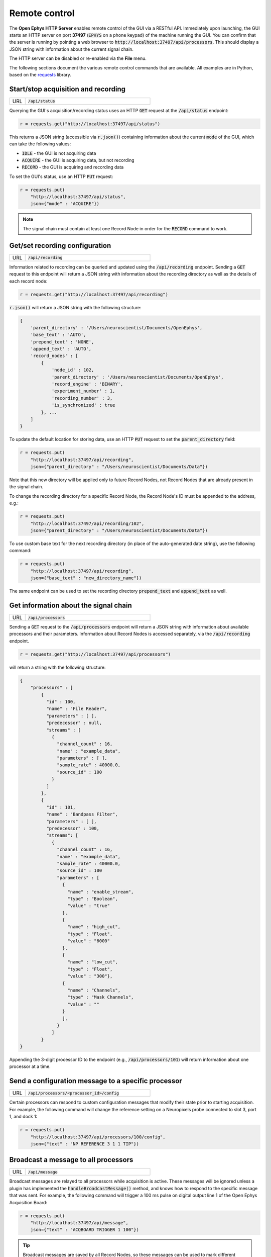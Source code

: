 .. _remotecontrol:

Remote control
##############

The **Open Ephys HTTP Server** enables remote control of the GUI via a RESTful API. Immediately upon launching, the GUI starts an HTTP server on port **37497** (:code:`EPHYS` on a phone keypad) of the machine running the GUI. You can confirm that the server is running by pointing a web browser to :code:`http://localhost:37497/api/processors`. This should display a JSON string with information about the current signal chain.

The HTTP server can be disabled or re-enabled via the **File** menu.

The following sections document the various remote control commands that are available. All examples are in Python, based on the `requests <https://requests.readthedocs.io/en/latest/>`__ library.

Start/stop acquisition and recording
------------------------------------

.. csv-table:: 
   :widths: 10, 80

   "URL", ":code:`/api/status`"

Querying the GUI's acquisition/recording status uses an HTTP :code:`GET` request at the :code:`/api/status` endpoint:

.. code-block:: Python

    r = requests.get("http://localhost:37497/api/status")

This returns a JSON string (accessible via :code:`r.json()`) containing information about the current :code:`mode` of the GUI, which can take the following values:

* :code:`IDLE` - the GUI is not acquiring data
* :code:`ACQUIRE` - the GUI is acquiring data, but not recording
* :code:`RECORD` - the GUI is acquiring and recording data

To set the GUI's status, use an HTTP :code:`PUT` request:

.. code-block:: Python

    r = requests.put(
        "http://localhost:37497/api/status",
        json={"mode" : "ACQUIRE"})

.. note:: The signal chain must contain at least one Record Node in order for the :code:`RECORD` command to work.

Get/set recording configuration
-------------------------------
        
.. csv-table:: 
   :widths: 10, 80

   "URL", ":code:`/api/recording`"

Information related to recording can be queried and updated using the :code:`/api/recording` endpoint. Sending a :code:`GET` request to this endpoint will return a JSON string with information about the recording directory as well as the details of each record node:

.. code-block:: Python

    r = requests.get("http://localhost:37497/api/recording")

:code:`r.json()` will return a JSON string with the following structure:

.. code-block:: js

    {
        'parent_directory' : '/Users/neuroscientist/Documents/OpenEphys',
        'base_text' : 'AUTO',
        'prepend_text' : 'NONE', 
        'append_text' : 'AUTO', 
        'record_nodes' : [
            {
                'node_id' : 102,
                'parent_directory' : '/Users/neuroscientist/Documents/OpenEphys',
                'record_engine' : 'BINARY',
                'experiment_number' : 1,
                'recording_number' : 3,
                'is_synchronized' : true
            }, ...
        ]
    }

To update the default location for storing data, use an HTTP :code:`PUT` request to set the :code:`parent_directory` field:

.. code-block:: Python

    r = requests.put(
        "http://localhost:37497/api/recording",
        json={"parent_directory" : "/Users/neuroscientist/Documents/Data"})

Note that this new directory will be applied only to future Record Nodes, not Record Nodes that are already present in the signal chain.

To change the recording directory for a specific Record Node, the Record Node's ID must be appended to the address, e.g.:

.. code-block:: Python

    r = requests.put(
        "http://localhost:37497/api/recording/102",
        json={"parent_directory" : "/Users/neuroscientist/Documents/Data"})

To use custom base text for the next recording directory (in place of the auto-generated date string), use the following command:

.. code-block:: Python

    r = requests.put(
        "http://localhost:37497/api/recording",
        json={"base_text" : "new_directory_name"})

The same endpoint can be used to set the recording directory :code:`prepend_text` and :code:`append_text` as well.


Get information about the signal chain
---------------------------------------

.. csv-table:: 
   :widths: 10, 80

   "URL", ":code:`/api/processors`"

Sending a :code:`GET` request to the :code:`/api/processors` endpoint will return a JSON string with information about available processors and their parameters. Information about Record Nodes is accessed separately, via the :code:`/api/recording` endpoint.

.. code-block:: Python

    r = requests.get("http://localhost:37497/api/processors")

will return a string with the following structure:

.. code-block:: js

    {
        "processors" : [
            { 
              "id" : 100,
              "name" : "File Reader", 
              "parameters" : [ ],
              "predecessor" : null,
              "streams" : [
                { 
                  "channel_count" : 16,
                  "name" : "example_data", 
                  "parameters" : [ ],
                  "sample_rate" : 40000.0,
                  "source_id" : 100
                }
              ]
            },
            {
              "id" : 101,
              "name" : "Bandpass Filter",
              "parameters" : [ ],
              "predecessor" : 100, 
              "streams": [ 
                {
                  "channel_count" : 16,
                  "name" : "example_data", 
                  "sample_rate" : 40000.0,
                  "source_id" : 100
                  "parameters" : [
                    {
                      "name" : "enable_stream",
                      "type" : "Boolean",
                      "value" : "true"
                    },
                    {
                      "name" : "high_cut",
                      "type" : "Float",
                      "value" : "6000"
                    },
                    {
                      "name" : "low_cut",
                      "type" : "Float",
                      "value" : "300"},
                    {
                      "name" : "Channels",
                      "type" : "Mask Channels",
                      "value" : ""
                    }
                    ],
                  }
                ]
            }
    }

Appending the 3-digit processor ID to the endpoint (e.g., :code:`/api/processors/101`) will return information about one processor at a time.

Send a configuration message to a specific processor
----------------------------------------------------

.. csv-table:: 
   :widths: 10, 80

   "URL", ":code:`/api/processors/<processor_id>/config`"

Certain processors can respond to custom configuration messages that modify their state prior to starting acquisition. For example, the following command will change the reference setting on a Neuropixels probe connected to slot 3, port 1, and dock 1:

.. code-block:: Python

    r = requests.put(
        "http://localhost:37497/api/processors/100/config",
        json={"text" : "NP REFERENCE 3 1 1 TIP"})


Broadcast a message to all processors 
-------------------------------------

.. csv-table:: 
   :widths: 10, 80

   "URL", ":code:`/api/message`"

Broadcast messages are relayed to all processors while acquisition is active. These messages will be ignored unless a plugin has implemented the :code:`handleBroadcastMessage()` method, and knows how to respond to the specific message that was sent. For example, the following command will trigger a 100 ms pulse on digital output line 1 of the Open Ephys Acquisition Board:

.. code-block:: js

    r = requests.put(
        "http://localhost:37497/api/message",
        json={"text" : "ACQBOARD TRIGGER 1 100"})

.. tip:: Broadcast messages are saved by all Record Nodes, so these messages can be used to mark different epochs within a given recording.

Close the GUI remotely
-------------------------------------

.. csv-table:: 
   :widths: 10, 80

   "URL", ":code:`/api/window`"

To shut down the GUI, send the **quit** command to the :code:`/api/window` endpoint:

.. code-block:: Python

    r = requests.put(
        "http://localhost:37497/api/window",
        json={"command" : "quit"})
